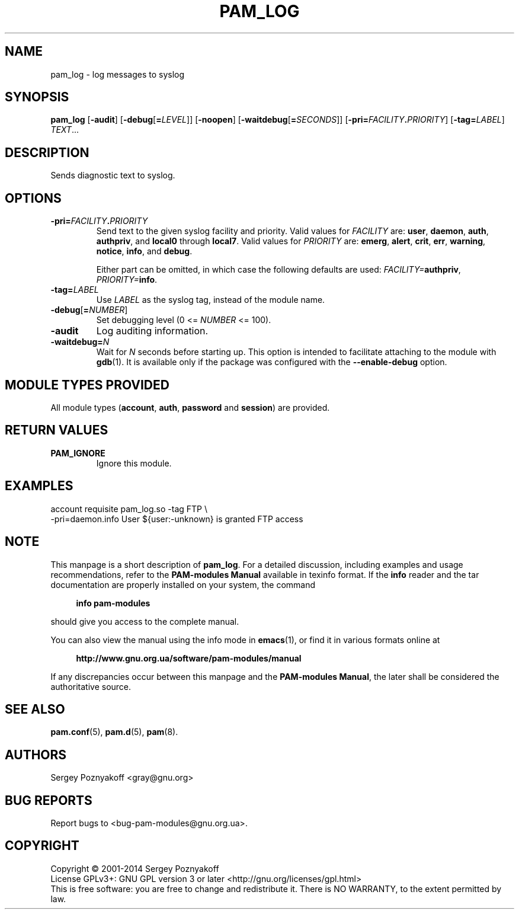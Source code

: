 .\" This file is part of PAM-Modules -*- nroff -*-
.\" Copyright (C) 2001-2014 Sergey Poznyakoff
.\"
.\" PAM-Modules is free software; you can redistribute it and/or modify
.\" it under the terms of the GNU General Public License as published by
.\" the Free Software Foundation; either version 3, or (at your option)
.\" any later version.
.\"
.\" PAM-Modules is distributed in the hope that it will be useful,
.\" but WITHOUT ANY WARRANTY; without even the implied warranty of
.\" MERCHANTABILITY or FITNESS FOR A PARTICULAR PURPOSE.  See the
.\" GNU General Public License for more details.
.\"
.\" You should have received a copy of the GNU General Public License
.\" along with PAM-Modules.  If not, see <http://www.gnu.org/licenses/>.
.TH PAM_LOG 8 "March 28, 2014" "PAM-MODULES" "Pam-Modules User Reference"
.SH NAME
pam_log \- log messages to syslog
.SH SYNOPSIS
.nh
.na
\fBpam_log\fR [\fB\-audit\fR]\
 [\fB\-debug\fR[\fB=\fILEVEL\fR]]\
 [\fB\-noopen\fR]\
 [\fB\-waitdebug\fR[\fB=\fISECONDS\fR]]\
 [\fB\-pri=\fIFACILITY\fB.\fIPRIORITY\fR]\
 [\fB\-tag=\fILABEL\fR] \fITEXT\fR...
.ad
.hy
.SH DESCRIPTION
Sends diagnostic text to syslog.
.SH OPTIONS
.TP
\fB\-pri=\fIFACILITY\fB.\fIPRIORITY\fR
Send text to the given syslog facility and priority.  Valid values for
\fIFACILITY\fR are:
.BR user ,
.BR daemon ,
.BR auth ,
.BR authpriv ", and "
.BR local0 " through " local7 .
Valid values for \fIPRIORITY\fR are:
.BR emerg ,
.BR alert ,
.BR crit ,
.BR err ,
.BR warning ,
.BR notice ,
.BR info ", and "
.BR debug .

Either part can be omitted, in which case the following defaults are
used: \fIFACILITY=\fBauthpriv\fR, \fIPRIORITY=\fBinfo\fR.
.TP
\fB\-tag=\fILABEL\fR
Use \fILABEL\fR as the syslog tag, instead of the module name.
.TP
\fB\-debug\fR[\fB=\fINUMBER\fR]
Set debugging level (0 <= \fINUMBER\fR <= 100).
.TP
\fB\-audit\fR
Log auditing information.
.TP
\fB\-waitdebug=\fIN\fR
Wait for \fIN\fR seconds before starting up.  This option is intended
to facilitate attaching to the module with
.BR gdb (1).
It is available only if the package was configured with
the \fB\-\-enable\-debug\fR option.
.SH MODULE TYPES PROVIDED
All module types (\fBaccount\fR, \fBauth\fR, \fBpassword\fR and
\fBsession\fR) are provided.
.SH RETURN VALUES
.TP
.B PAM_IGNORE
Ignore this module.
.SH EXAMPLES
.EX
account requisite pam_log.so -tag FTP \\
      -pri=daemon.info User ${user:-unknown} is granted FTP access
.EE      
.SH NOTE
This manpage is a short description of \fBpam_log\fR.  For a detailed
discussion, including examples and usage recommendations, refer to the
\fBPAM-modules Manual\fR available in texinfo format.  If the \fBinfo\fR
reader and the tar documentation are properly installed on your
system, the command
.PP
.RS +4
.B info pam-modules
.RE
.PP
should give you access to the complete manual.
.PP
You can also view the manual using the info mode in
.BR emacs (1),
or find it in various formats online at
.PP
.RS +4
.B http://www.gnu.org.ua/software/pam-modules/manual
.RE
.PP
If any discrepancies occur between this manpage and the
\fBPAM-modules Manual\fR, the later shall be considered the authoritative
source.
.SH "SEE ALSO"
.BR pam.conf (5),
.BR pam.d (5),
.BR pam (8).
.SH AUTHORS
Sergey Poznyakoff <gray@gnu.org>
.SH "BUG REPORTS"
Report bugs to <bug\-pam\-modules@gnu.org.ua>.
.SH COPYRIGHT
Copyright \(co 2001-2014 Sergey Poznyakoff
.br
.na
License GPLv3+: GNU GPL version 3 or later <http://gnu.org/licenses/gpl.html>
.br
.ad
This is free software: you are free to change and redistribute it.
There is NO WARRANTY, to the extent permitted by law.
.\" Local variables:
.\" eval: (add-hook 'write-file-hooks 'time-stamp)
.\" time-stamp-start: ".TH [A-Z_][A-Z0-9_.\\-]* [0-9] \""
.\" time-stamp-format: "%:B %:d, %:y"
.\" time-stamp-end: "\""
.\" time-stamp-line-limit: 20
.\" end:

